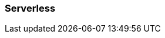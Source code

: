 === Serverless
:term-name: Serverless
:hover-text: Serverless is the fastest and easiest way to start data streaming. You host your data in Redpanda's VPC, and Redpanda handles automatic scaling, provisioning, operations, and maintenance. 
:category: Redpanda Cloud
